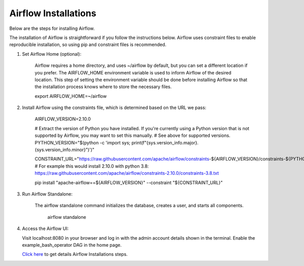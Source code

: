 Airflow Installations
---------------

Below are the steps for installing Airflow. 

The installation of Airflow is straightforward if you follow the instructions below. Airflow uses constraint files to enable reproducible installation, so using pip and constraint files is recommended.

#. Set Airflow Home (optional):

    Airflow requires a home directory, and uses ~/airflow by default, but you can set a different location if you prefer. The AIRFLOW_HOME environment variable is used to inform Airflow of the desired location. This step of setting the environment variable should be done before installing Airflow so that the installation process knows where to store the necessary files.

    export AIRFLOW_HOME=~/airflow

#. Install Airflow using the constraints file, which is determined based on the URL we pass:

    AIRFLOW_VERSION=2.10.0

    # Extract the version of Python you have installed. If you're currently using a Python version that is not supported by Airflow, you may want to set this manually.
    # See above for supported versions.
    PYTHON_VERSION="$(python -c 'import sys; print(f"{sys.version_info.major}.{sys.version_info.minor}")')"

    CONSTRAINT_URL="https://raw.githubusercontent.com/apache/airflow/constraints-${AIRFLOW_VERSION}/constraints-${PYTHON_VERSION}.txt"
    # For example this would install 2.10.0 with python 3.8: https://raw.githubusercontent.com/apache/airflow/constraints-2.10.0/constraints-3.8.txt

    pip install "apache-airflow==${AIRFLOW_VERSION}" --constraint "${CONSTRAINT_URL}"

#. Run Airflow Standalone:

    The airflow standalone command initializes the database, creates a user, and starts all components.

     airflow standalone

#. Access the Airflow UI:

   Visit localhost:8080 in your browser and log in with the admin account details shown in the terminal. Enable the example_bash_operator DAG in the home page.


   `Click here <https://airflow.apache.org/docs/apache-airflow/stable/start.html>`_ to get details Airflow Installations steps.

